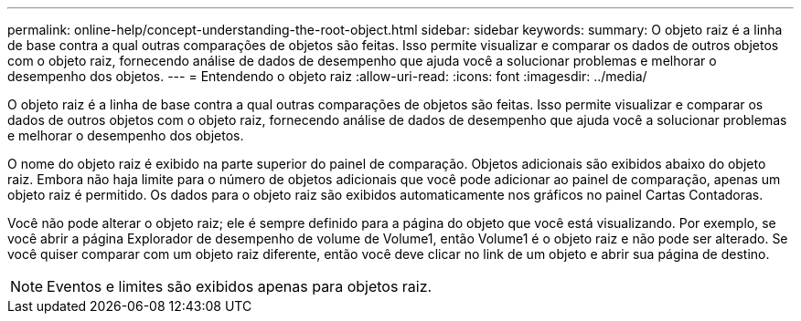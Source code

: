 ---
permalink: online-help/concept-understanding-the-root-object.html 
sidebar: sidebar 
keywords:  
summary: O objeto raiz é a linha de base contra a qual outras comparações de objetos são feitas. Isso permite visualizar e comparar os dados de outros objetos com o objeto raiz, fornecendo análise de dados de desempenho que ajuda você a solucionar problemas e melhorar o desempenho dos objetos. 
---
= Entendendo o objeto raiz
:allow-uri-read: 
:icons: font
:imagesdir: ../media/


[role="lead"]
O objeto raiz é a linha de base contra a qual outras comparações de objetos são feitas. Isso permite visualizar e comparar os dados de outros objetos com o objeto raiz, fornecendo análise de dados de desempenho que ajuda você a solucionar problemas e melhorar o desempenho dos objetos.

O nome do objeto raiz é exibido na parte superior do painel de comparação. Objetos adicionais são exibidos abaixo do objeto raiz. Embora não haja limite para o número de objetos adicionais que você pode adicionar ao painel de comparação, apenas um objeto raiz é permitido. Os dados para o objeto raiz são exibidos automaticamente nos gráficos no painel Cartas Contadoras.

Você não pode alterar o objeto raiz; ele é sempre definido para a página do objeto que você está visualizando. Por exemplo, se você abrir a página Explorador de desempenho de volume de Volume1, então Volume1 é o objeto raiz e não pode ser alterado. Se você quiser comparar com um objeto raiz diferente, então você deve clicar no link de um objeto e abrir sua página de destino.

[NOTE]
====
Eventos e limites são exibidos apenas para objetos raiz.

====